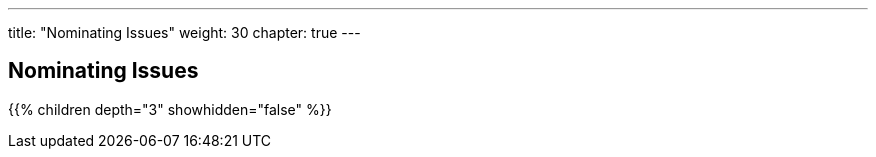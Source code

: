 ---
title: "Nominating Issues"
weight: 30
chapter: true
---

== Nominating Issues

{{% children depth="3" showhidden="false" %}}







